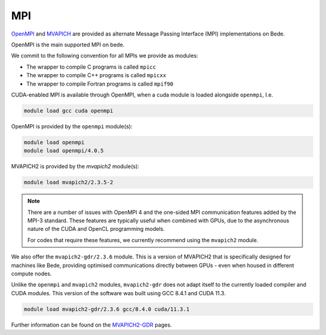 .. _software-libraries-MPI:

MPI
===

`OpenMPI <https://www.open-mpi.org/>`__ and `MVAPICH <https://mvapich.cse.ohio-state.edu/>`__ are provided as alternate Message Passing Interface (MPI) implementations on Bede.

OpenMPI is the main supported MPI on bede.

We commit to the following convention for all MPIs we provide as modules:

- The wrapper to compile C programs is called ``mpicc``
- The wrapper to compile C++ programs is called ``mpicxx``
- The wrapper to compile Fortran programs is called ``mpif90``

CUDA-enabled MPI is available through OpenMPI, when a cuda module is loaded alongside ``openmpi``, I.e.

.. code-block:: bash

   module load gcc cuda openmpi

OpenMPI is provided by the ``openmpi`` module(s):

.. code-block:: bash

   module load openmpi
   module load openmpi/4.0.5


MVAPICH2 is provided by the `mvapich2` module(s):

.. code-block:: bash

   module load mvapich2/2.3.5-2

.. note::

   There are a number of issues with OpenMPI 4 and the one-sided MPI communication features added by the MPI-3 standard. These features are typically useful when combined with GPUs, due to the asynchronous nature of the CUDA and OpenCL programming models.

   For codes that require these features, we currently recommend using the ``mvapich2`` module.

We also offer the ``mvapich2-gdr/2.3.6`` module. This is a version of MVAPICH2 that is specifically designed for machines like Bede, providing optimised communications directly between GPUs - even when housed in different compute nodes.

Unlike the ``openmpi`` and ``mvapich2`` modules, ``mvapich2-gdr`` does not adapt itself to the currently loaded compiler and CUDA modules. This version of the software was built using GCC 8.4.1 and CUDA 11.3.

.. code-block:: bash
   
   module load mvapich2-gdr/2.3.6 gcc/8.4.0 cuda/11.3.1

Further information can be found on the `MVAPICH2-GDR <http://mvapich.cse.ohio-state.edu/userguide/gdr/>`__ pages.
